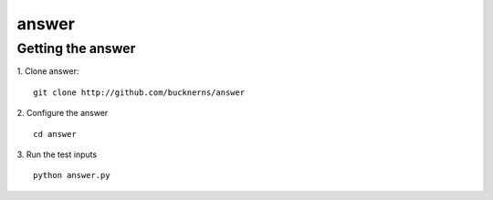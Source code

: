 ======
answer
======

Getting the answer
==================
1. Clone answer:
::
    git clone http://github.com/bucknerns/answer
    
2. Configure the answer
::
    cd answer
    
3. Run the test inputs
::
    python answer.py
